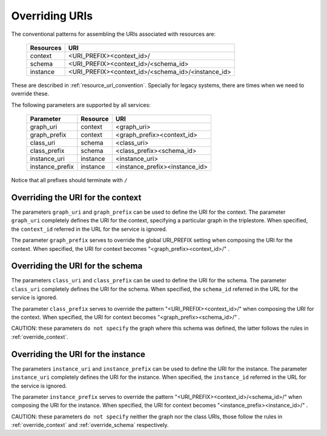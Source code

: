 .. _parametrization:

Overriding URIs
===============

The conventional patterns for assembling the URIs associated with resources are:

    ============  ===================================================
     Resources               URI
    ============  ===================================================
     context       <URI_PREFIX><context_id>/
     schema        <URI_PREFIX><context_id>/<schema_id>
     instance      <URI_PREFIX><context_id>/<schema_id>/<instance_id>
    ============  ===================================================

These are described in :ref:`resource_url_convention`.
Specially for legacy systems, there are times when we need to override these.

The following parameters are supported by all services:

    ================= ============ =======================================
     Parameter           Resource            URI
    ================= ============ =======================================
     graph_uri           context       <graph_uri>
     graph_prefix        context       <graph_prefix><context_id>
     class_uri           schema        <class_uri>
     class_prefix        schema        <class_prefix><schema_id>
     instance_uri        instance      <instance_uri>
     instance_prefix     instance      <instance_prefix><instance_id>
    ================= ============ =======================================

Notice that all prefixes should terminate with ``/``

.. _override_context:

Overriding the URI for the context
----------------------------------

The parameters ``graph_uri`` and ``graph_prefix`` can be used to define the URI for the context.
The parameter ``graph_uri`` completely defines the URI for the context, specifying a particular graph in the triplestore.
When specified, the ``context_id`` referred in the URL for the service is ignored.

The parameter  ``graph_prefix`` serves to override the global URI_PREFIX setting when composing the URI for the context.
When specified, the URI for context becomes "<graph_prefix><context_id>/" .


.. _override_schema:

Overriding the URI for the schema
----------------------------------

The parameters ``class_uri`` and ``class_prefix`` can be used to define the URI for the schema.
The parameter ``class_uri`` completely defines the URI for the schema.
When specified, the ``schema_id`` referred in the URL for the service is ignored.

The parameter  ``class_prefix`` serves to override the pattern "<URI_PREFIX><context_id>/" when composing the URI for the context.
When specified, the URI for context becomes "<graph_prefix><schema_id>/" .

CAUTION: these parameters ``do not specify`` the graph where this schema was defined, the latter follows the rules in :ref:`override_context`.


Overriding the URI for the instance
-----------------------------------

The parameters ``instance_uri`` and ``instance_prefix`` can be used to define the URI for the instance.
The parameter ``instance_uri`` completely defines the URI for the instance.
When specified, the ``instance_id`` referred in the URL for the service is ignored.

The parameter  ``instance_prefix`` serves to override the pattern "<URI_PREFIX><context_id>/<schema_id>/" when composing the URI for the instance.
When specified, the URI for context becomes "<instance_prefix><instance_id>/" .

CAUTION: these parameters ``do not specify`` neither the graph nor the class URIs, those follow the rules in :ref:`override_context` and :ref:`override_schema` respectively.
